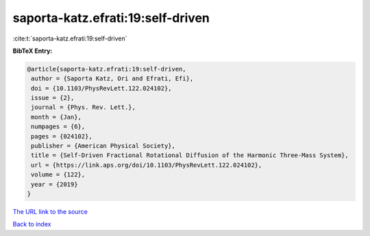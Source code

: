 saporta-katz.efrati:19:self-driven
==================================

:cite:t:`saporta-katz.efrati:19:self-driven`

**BibTeX Entry:**

.. code-block:: bibtex

   @article{saporta-katz.efrati:19:self-driven,
    author = {Saporta Katz, Ori and Efrati, Efi},
    doi = {10.1103/PhysRevLett.122.024102},
    issue = {2},
    journal = {Phys. Rev. Lett.},
    month = {Jan},
    numpages = {6},
    pages = {024102},
    publisher = {American Physical Society},
    title = {Self-Driven Fractional Rotational Diffusion of the Harmonic Three-Mass System},
    url = {https://link.aps.org/doi/10.1103/PhysRevLett.122.024102},
    volume = {122},
    year = {2019}
   }
`The URL link to the source <ttps://link.aps.org/doi/10.1103/PhysRevLett.122.024102}>`_


`Back to index <../By-Cite-Keys.html>`_
